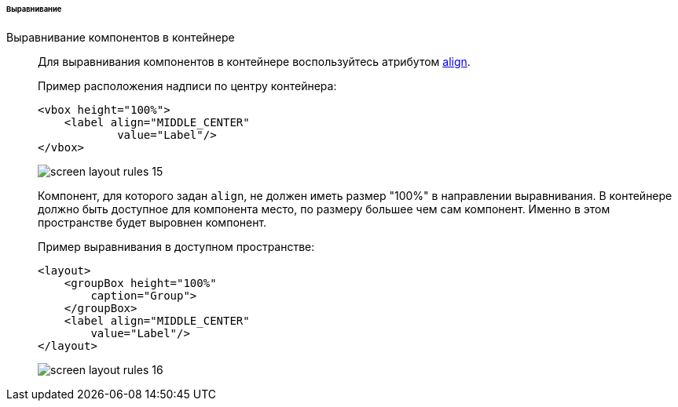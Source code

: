 :sourcesdir: ../../../../../../source

[[screen_layout_rules_alignment]]
====== Выравнивание

[[screen_layout_rules_align]]
Выравнивание компонентов в контейнере::
+
--
Для выравнивания компонентов в контейнере воспользуйтесь атрибутом <<gui_attr_align,align>>.

Пример расположения надписи по центру контейнера:

[source, xml]
----
<vbox height="100%">
    <label align="MIDDLE_CENTER"
            value="Label"/>
</vbox>
----

image::cookbook/screen_layout_rules_15.png[align="center"]

Компонент, для которого задан `align`, не должен иметь размер "100%" в направлении выравнивания. В контейнере должно быть доступное для компонента место, по размеру большее чем сам компонент. Именно в этом
пространстве будет выровнен компонент.

Пример выравнивания в доступном пространстве:

[source, xml]
----
<layout>
    <groupBox height="100%"
        caption="Group">
    </groupBox>
    <label align="MIDDLE_CENTER"
        value="Label"/>
</layout>
----

image::cookbook/screen_layout_rules_16.png[align="center"]
--

